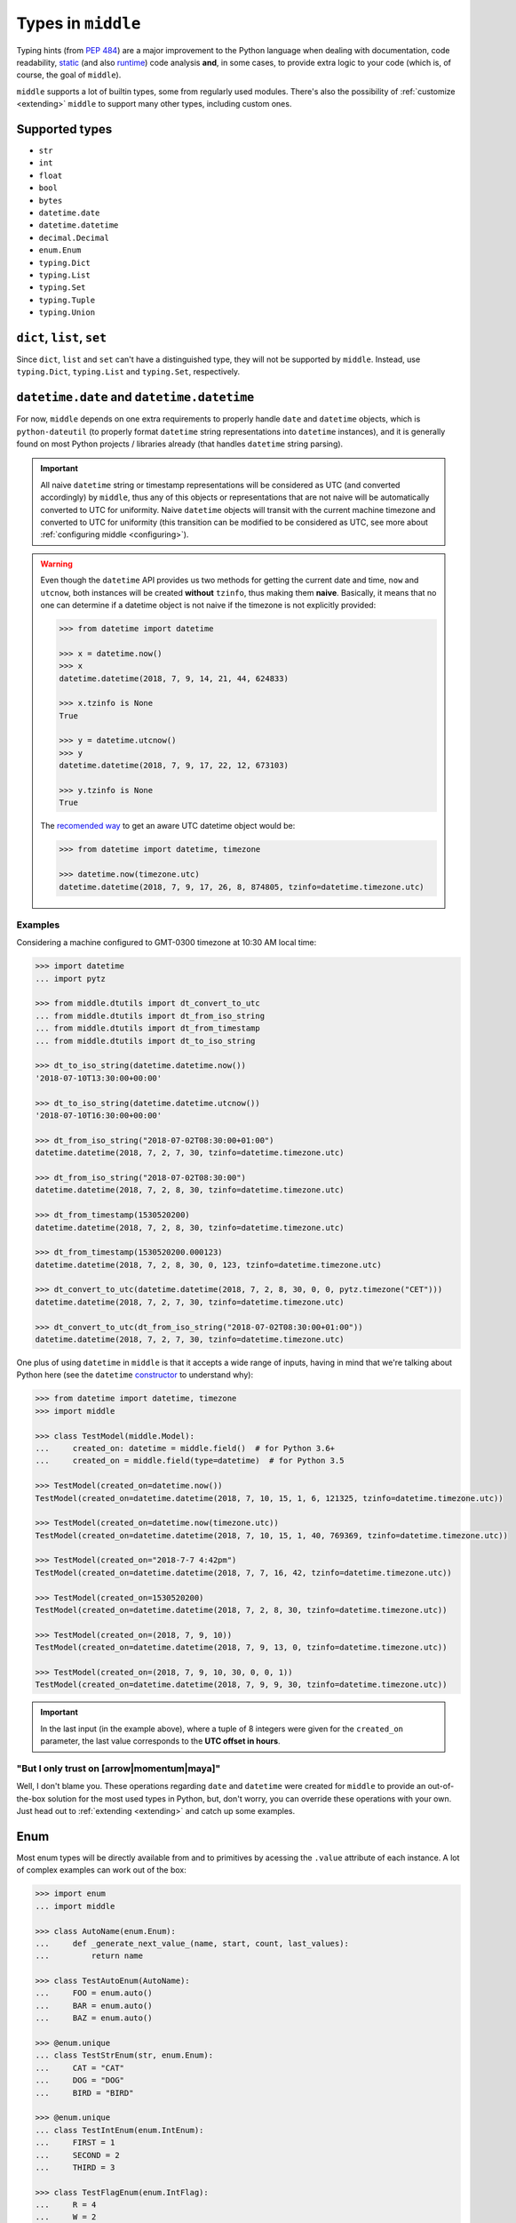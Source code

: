 .. _types:

===================
Types in ``middle``
===================

Typing hints (from `PEP 484 <https://www.python.org/dev/peps/pep-0484/>`_) are a major improvement to the Python language when dealing with documentation, code readability, `static <https://pyre-check.org/>`_ (and also `runtime <https://github.com/Instagram/MonkeyType>`_) code analysis **and**, in some cases, to provide extra logic to your code (which is, of course, the goal of ``middle``).

``middle`` supports a lot of builtin types, some from regularly used modules. There's also the possibility of :ref:`customize <extending>` ``middle`` to support many other types, including custom ones.

Supported types
---------------

- ``str``
- ``int``
- ``float``
- ``bool``
- ``bytes``
- ``datetime.date``
- ``datetime.datetime``
- ``decimal.Decimal``
- ``enum.Enum``
- ``typing.Dict``
- ``typing.List``
- ``typing.Set``
- ``typing.Tuple``
- ``typing.Union``

``dict``, ``list``, ``set``
---------------------------

Since ``dict``, ``list`` and ``set`` can't have a distinguished type, they will not be supported by ``middle``. Instead, use ``typing.Dict``, ``typing.List`` and ``typing.Set``, respectively.

``datetime.date`` and ``datetime.datetime``
-------------------------------------------

For now, ``middle`` depends on one extra requirements to properly handle ``date`` and ``datetime`` objects, which is ``python-dateutil`` (to properly format ``datetime`` string representations into ``datetime`` instances), and it is generally found on most Python projects / libraries already (that handles ``datetime`` string parsing).

.. important::

    All naive ``datetime`` string or timestamp representations will be considered as UTC (and converted accordingly) by ``middle``, thus any of this objects or representations that are not naive will be automatically converted to UTC for uniformity. Naive ``datetime`` objects will transit with the current machine timezone and converted to UTC for uniformity (this transition can be modified to be considered as UTC, see more about :ref:`configuring middle <configuring>`).

.. warning::

    Even though the ``datetime`` API provides us two methods for getting the current date and time, ``now`` and ``utcnow``, both instances will be created **without** ``tzinfo``, thus making them **naive**. Basically, it means that no one can determine if a datetime object is not naive if the timezone is not explicitly provided:

    .. code-block:: pycon

        >>> from datetime import datetime

        >>> x = datetime.now()
        >>> x
        datetime.datetime(2018, 7, 9, 14, 21, 44, 624833)

        >>> x.tzinfo is None
        True

        >>> y = datetime.utcnow()
        >>> y
        datetime.datetime(2018, 7, 9, 17, 22, 12, 673103)

        >>> y.tzinfo is None
        True

    The `recomended way <https://docs.python.org/3/library/datetime.html#datetime.datetime.now>`_ to get an aware UTC datetime object would be:

    .. code-block:: pycon

        >>> from datetime import datetime, timezone

        >>> datetime.now(timezone.utc)
        datetime.datetime(2018, 7, 9, 17, 26, 8, 874805, tzinfo=datetime.timezone.utc)


Examples
~~~~~~~~

Considering a machine configured to GMT-0300 timezone at 10:30 AM local time:

.. code-block:: pycon

    >>> import datetime
    ... import pytz

    >>> from middle.dtutils import dt_convert_to_utc
    ... from middle.dtutils import dt_from_iso_string
    ... from middle.dtutils import dt_from_timestamp
    ... from middle.dtutils import dt_to_iso_string

    >>> dt_to_iso_string(datetime.datetime.now())
    '2018-07-10T13:30:00+00:00'

    >>> dt_to_iso_string(datetime.datetime.utcnow())
    '2018-07-10T16:30:00+00:00'

    >>> dt_from_iso_string("2018-07-02T08:30:00+01:00")
    datetime.datetime(2018, 7, 2, 7, 30, tzinfo=datetime.timezone.utc)

    >>> dt_from_iso_string("2018-07-02T08:30:00")
    datetime.datetime(2018, 7, 2, 8, 30, tzinfo=datetime.timezone.utc)

    >>> dt_from_timestamp(1530520200)
    datetime.datetime(2018, 7, 2, 8, 30, tzinfo=datetime.timezone.utc)

    >>> dt_from_timestamp(1530520200.000123)
    datetime.datetime(2018, 7, 2, 8, 30, 0, 123, tzinfo=datetime.timezone.utc)

    >>> dt_convert_to_utc(datetime.datetime(2018, 7, 2, 8, 30, 0, 0, pytz.timezone("CET")))
    datetime.datetime(2018, 7, 2, 7, 30, tzinfo=datetime.timezone.utc)

    >>> dt_convert_to_utc(dt_from_iso_string("2018-07-02T08:30:00+01:00"))
    datetime.datetime(2018, 7, 2, 7, 30, tzinfo=datetime.timezone.utc)

One plus of using ``datetime`` in ``middle`` is that it accepts a wide range of inputs, having in mind that we're talking about Python here (see the ``datetime`` `constructor <https://docs.python.org/3/library/datetime.html#datetime.datetime>`_ to understand why):

.. code-block:: pycon

    >>> from datetime import datetime, timezone
    >>> import middle

    >>> class TestModel(middle.Model):
    ...     created_on: datetime = middle.field()  # for Python 3.6+
    ...     created_on = middle.field(type=datetime)  # for Python 3.5

    >>> TestModel(created_on=datetime.now())
    TestModel(created_on=datetime.datetime(2018, 7, 10, 15, 1, 6, 121325, tzinfo=datetime.timezone.utc))

    >>> TestModel(created_on=datetime.now(timezone.utc))
    TestModel(created_on=datetime.datetime(2018, 7, 10, 15, 1, 40, 769369, tzinfo=datetime.timezone.utc))

    >>> TestModel(created_on="2018-7-7 4:42pm")
    TestModel(created_on=datetime.datetime(2018, 7, 7, 16, 42, tzinfo=datetime.timezone.utc))

    >>> TestModel(created_on=1530520200)
    TestModel(created_on=datetime.datetime(2018, 7, 2, 8, 30, tzinfo=datetime.timezone.utc))

    >>> TestModel(created_on=(2018, 7, 9, 10))
    TestModel(created_on=datetime.datetime(2018, 7, 9, 13, 0, tzinfo=datetime.timezone.utc))

    >>> TestModel(created_on=(2018, 7, 9, 10, 30, 0, 0, 1))
    TestModel(created_on=datetime.datetime(2018, 7, 9, 9, 30, tzinfo=datetime.timezone.utc))

.. important::

    In the last input (in the example above), where a tuple of 8 integers were given for the ``created_on`` parameter, the last value corresponds to the **UTC offset in hours**.

"But I only trust on [arrow|momentum|maya]"
~~~~~~~~~~~~~~~~~~~~~~~~~~~~~~~~~~~~~~~~~~~

Well, I don't blame you. These operations regarding ``date`` and ``datetime`` were created for ``middle`` to provide an out-of-the-box solution for the most used types in Python, but, don't worry, you can override these operations with your own. Just head out to :ref:`extending <extending>` and catch up some examples.

Enum
----

Most enum types will be directly available from and to primitives by acessing the ``.value`` attribute of each instance. A lot of complex examples can work out of the box:

.. code-block:: pycon

    >>> import enum
    ... import middle

    >>> class AutoName(enum.Enum):
    ...     def _generate_next_value_(name, start, count, last_values):
    ...         return name

    >>> class TestAutoEnum(AutoName):
    ...     FOO = enum.auto()
    ...     BAR = enum.auto()
    ...     BAZ = enum.auto()

    >>> @enum.unique
    ... class TestStrEnum(str, enum.Enum):
    ...     CAT = "CAT"
    ...     DOG = "DOG"
    ...     BIRD = "BIRD"

    >>> @enum.unique
    ... class TestIntEnum(enum.IntEnum):
    ...     FIRST = 1
    ...     SECOND = 2
    ...     THIRD = 3

    >>> class TestFlagEnum(enum.IntFlag):
    ...     R = 4
    ...     W = 2
    ...     X = 1

    >>> instance = TestModel(auto_enum=TestAutoEnum.FOO, str_enum=TestStrEnum.CAT, int_enum=TestIntEnum.FIRST, flg_enum=TestFlagEnum.R | TestFlagEnum.W)
    >>> instance
    TestModel(auto_enum=<TestAutoEnum.FOO: 'FOO'>, str_enum=<TestStrEnum.CAT: 'CAT'>, int_enum=<TestIntEnum.FIRST: 1>, flg_enum=<TestFlagEnum.R|W: 6>)

    >>> data = middle.asdict(instance)
    >>> data
    {'auto_enum': 'FOO', 'str_enum': 'CAT', 'int_enum': 1, 'flg_enum': 6}

    >>> TestModel(**data)  # to test if flg_enum=6 would work
    TestModel(auto_enum=<TestAutoEnum.FOO: 'FOO'>, str_enum=<TestStrEnum.CAT: 'CAT'>, int_enum=<TestIntEnum.FIRST: 1>, flg_enum=<TestFlagEnum.R|W: 6>)

Future plans on types
---------------------

There are some types in the Python stdlib that are planned to be part of ``middle`` in the near future:

- uuid.uuid[1,3-5]

If there's a type you would like to see on ``middle``, feel free to `open an issue <https://github.com/vltr/middle/issues>`_ or submit a PR.
